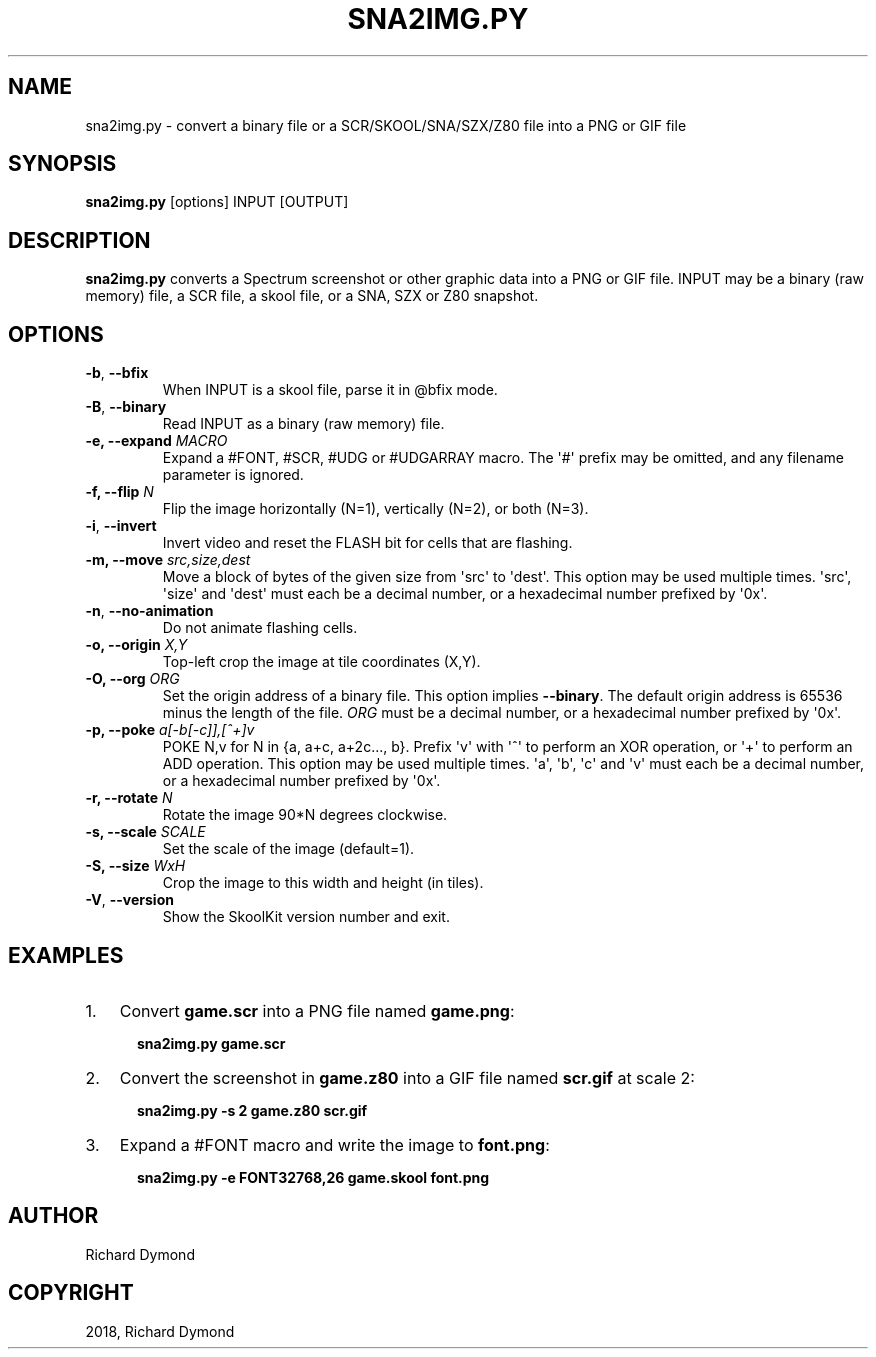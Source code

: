 .\" Man page generated from reStructuredText.
.
.TH "SNA2IMG.PY" "1" "Mar 31, 2018" "6.4" "SkoolKit"
.SH NAME
sna2img.py \- convert a binary file or a SCR/SKOOL/SNA/SZX/Z80 file into a PNG or GIF file
.
.nr rst2man-indent-level 0
.
.de1 rstReportMargin
\\$1 \\n[an-margin]
level \\n[rst2man-indent-level]
level margin: \\n[rst2man-indent\\n[rst2man-indent-level]]
-
\\n[rst2man-indent0]
\\n[rst2man-indent1]
\\n[rst2man-indent2]
..
.de1 INDENT
.\" .rstReportMargin pre:
. RS \\$1
. nr rst2man-indent\\n[rst2man-indent-level] \\n[an-margin]
. nr rst2man-indent-level +1
.\" .rstReportMargin post:
..
.de UNINDENT
. RE
.\" indent \\n[an-margin]
.\" old: \\n[rst2man-indent\\n[rst2man-indent-level]]
.nr rst2man-indent-level -1
.\" new: \\n[rst2man-indent\\n[rst2man-indent-level]]
.in \\n[rst2man-indent\\n[rst2man-indent-level]]u
..
.SH SYNOPSIS
.sp
\fBsna2img.py\fP [options] INPUT [OUTPUT]
.SH DESCRIPTION
.sp
\fBsna2img.py\fP converts a Spectrum screenshot or other graphic data into a PNG
or GIF file. INPUT may be a binary (raw memory) file, a SCR file, a skool file,
or a SNA, SZX or Z80 snapshot.
.SH OPTIONS
.INDENT 0.0
.TP
.B \-b\fP,\fB  \-\-bfix
When INPUT is a skool file, parse it in @bfix mode.
.TP
.B \-B\fP,\fB  \-\-binary
Read INPUT as a binary (raw memory) file.
.UNINDENT
.INDENT 0.0
.TP
.B \-e, \-\-expand \fIMACRO\fP
Expand a #FONT, #SCR, #UDG or #UDGARRAY macro. The \(aq#\(aq prefix may be omitted,
and any filename parameter is ignored.
.TP
.B \-f, \-\-flip \fIN\fP
Flip the image horizontally (N=1), vertically (N=2), or both (N=3).
.UNINDENT
.INDENT 0.0
.TP
.B \-i\fP,\fB  \-\-invert
Invert video and reset the FLASH bit for cells that are flashing.
.UNINDENT
.INDENT 0.0
.TP
.B \-m, \-\-move \fIsrc,size,dest\fP
Move a block of bytes of the given size from \(aqsrc\(aq to \(aqdest\(aq. This option may
be used multiple times. \(aqsrc\(aq, \(aqsize\(aq and \(aqdest\(aq must each be a decimal
number, or a hexadecimal number prefixed by \(aq0x\(aq.
.UNINDENT
.INDENT 0.0
.TP
.B \-n\fP,\fB  \-\-no\-animation
Do not animate flashing cells.
.UNINDENT
.INDENT 0.0
.TP
.B \-o, \-\-origin \fIX,Y\fP
Top\-left crop the image at tile coordinates (X,Y).
.TP
.B \-O, \-\-org \fIORG\fP
Set the origin address of a binary file. This option implies \fB\-\-binary\fP\&.
The default origin address is 65536 minus the length of the file. \fIORG\fP must
be a decimal number, or a hexadecimal number prefixed by \(aq0x\(aq.
.TP
.B \-p, \-\-poke \fIa[\-b[\-c]],[^+]v\fP
POKE N,v for N in {a, a+c, a+2c..., b}. Prefix \(aqv\(aq with \(aq^\(aq to perform an
XOR operation, or \(aq+\(aq to perform an ADD operation. This option may be used
multiple times. \(aqa\(aq, \(aqb\(aq, \(aqc\(aq and \(aqv\(aq must each be a decimal number, or a
hexadecimal number prefixed by \(aq0x\(aq.
.TP
.B \-r, \-\-rotate \fIN\fP
Rotate the image 90*N degrees clockwise.
.TP
.B \-s, \-\-scale \fISCALE\fP
Set the scale of the image (default=1).
.TP
.B \-S, \-\-size \fIWxH\fP
Crop the image to this width and height (in tiles).
.UNINDENT
.INDENT 0.0
.TP
.B \-V\fP,\fB  \-\-version
Show the SkoolKit version number and exit.
.UNINDENT
.SH EXAMPLES
.INDENT 0.0
.IP 1. 3
Convert \fBgame.scr\fP into a PNG file named \fBgame.png\fP:
.nf

.in +2
\fBsna2img.py game.scr\fP
.in -2
.fi
.sp
.IP 2. 3
Convert the screenshot in \fBgame.z80\fP into a GIF file named \fBscr.gif\fP at
scale 2:
.nf

.in +2
\fBsna2img.py \-s 2 game.z80 scr.gif\fP
.in -2
.fi
.sp
.IP 3. 3
Expand a #FONT macro and write the image to \fBfont.png\fP:
.nf

.in +2
\fBsna2img.py \-e FONT32768,26 game.skool font.png\fP
.in -2
.fi
.sp
.UNINDENT
.SH AUTHOR
Richard Dymond
.SH COPYRIGHT
2018, Richard Dymond
.\" Generated by docutils manpage writer.
.
